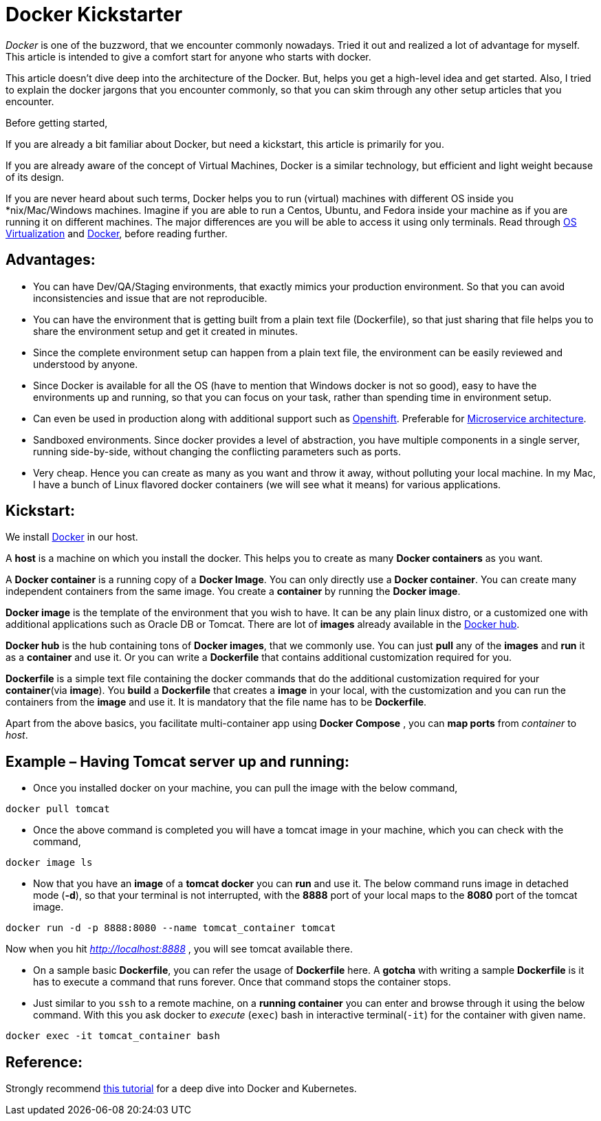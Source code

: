 = Docker Kickstarter

:date: 2017-07-16
:category: Docker
:tags: Architecture, Computing, Virtualization, Docker

_Docker_ is one of the buzzword, that we encounter commonly nowadays. Tried it out and realized a lot of advantage for myself. This article is intended to give a comfort start for anyone who starts with docker.

This article doesn’t dive deep into the architecture of the Docker. But, helps you get a high-level idea and get started. Also, I tried to explain the docker jargons that you encounter commonly, so that you can skim through any other setup articles that you encounter.

Before getting started,

If you are already a bit familiar about Docker, but need a kickstart, this article is primarily for you.

If you are already aware of the concept of Virtual Machines, Docker is a similar technology, but efficient and light weight because of its design.

If you are never heard about such terms, Docker helps you to run (virtual) machines with different OS inside you *nix/Mac/Windows machines. Imagine if you are able to run a Centos, Ubuntu, and Fedora inside your machine as if you are running it on different machines. The major differences are you will be able to access it using only terminals. Read through https://en.wikipedia.org/wiki/Operating-system-level_virtualization[OS Virtualization] and https://en.wikipedia.org/wiki/Docker_(software)[Docker], before reading further.

== Advantages:
- You can have Dev/QA/Staging environments, that exactly mimics your production environment. So that you can avoid inconsistencies and issue that are not reproducible.

- You can have the environment that is getting built from a plain text file (Dockerfile), so that just sharing that file helps you to share the environment setup and get it created in minutes.

- Since the complete environment setup can happen from a plain text file, the environment can be easily reviewed and understood by anyone.

- Since Docker is available for all the OS (have to mention that Windows docker is not so good), easy to have the environments up and running, so that you can focus on your task, rather than spending time in environment setup.

- Can even be used in production along with additional support such as https://www.openshift.com/[Openshift]. Preferable for https://martinfowler.com/articles/microservices.html[Microservice architecture].

- Sandboxed environments. Since docker provides a level of abstraction, you have multiple components in a single server, running side-by-side, without changing the conflicting parameters such as ports.

- Very cheap. Hence you can create as many as you want and throw it away, without polluting your local machine. In my Mac, I have a bunch of Linux flavored docker containers (we will see what it means) for various applications.

== Kickstart:

We install https://www.docker.com/get-docker[Docker] in our host.

A *host* is a machine on which you install the docker. This helps you to create as many *Docker containers* as you want.

A *Docker container* is a running copy of a *Docker Image*. You can only directly use a *Docker container*.  You can create many independent containers from the same image. You create a *container* by running the *Docker image*.

*Docker image* is the template of the environment that you wish to have. It can be any plain linux distro, or a customized one with additional applications such as Oracle DB or Tomcat. There are lot of *images* already available in the https://hub.docker.com/explore/[Docker hub].

*Docker hub* is the hub containing tons of *Docker images*, that we commonly use. You can just *pull* any of the *images* and *run* it as a *container* and use it. Or you can write a *Dockerfile* that contains additional customization required for you.

*Dockerfile* is a simple text file containing the docker commands that do the additional customization required for your *container*(via *image*). You *build* a *Dockerfile* that creates a *image* in your local, with the customization and you can run the containers from the *image* and use it. It is mandatory that the file name has to be *Dockerfile*.

Apart from the above basics, you facilitate multi-container app using *Docker Compose* , you can *map ports* from _container_ to _host_.

== Example – Having Tomcat server up and running:

- Once you installed docker on your machine, you can pull the image with the below command,
```
docker pull tomcat
```

- Once the above command is completed you will have a tomcat image in your machine, which you can check with the command,
```
docker image ls
```

- Now that you have an *image* of a *tomcat docker* you can *run* and use it. The below command runs image in detached mode (*-d*), so that your terminal is not interrupted, with the *8888* port of your local maps to the *8080* port of the tomcat image.
```
docker run -d -p 8888:8080 --name tomcat_container tomcat
```
Now when you hit _http://localhost:8888_ , you will see tomcat available there.

- On a sample basic *Dockerfile*, you can refer the usage of *Dockerfile* here. A *gotcha* with writing a sample *Dockerfile* is it has to execute a command that runs forever. Once that command stops the container stops.

- Just similar to you `ssh` to a remote machine, on a *running container* you can enter and browse through it using the below command. With this you ask docker to _execute_ (`exec`) bash in interactive terminal(`-it`) for the container with given name.

```
docker exec -it tomcat_container bash
```

== Reference:
Strongly recommend http://christianposta.com/slides/docker/generated/intro.html#/cover[this tutorial] for a deep dive into Docker and Kubernetes.